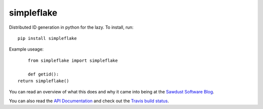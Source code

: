===========
simpleflake
===========

Distributed ID generation in python for the lazy. To install, run::

    pip install simpleflake

Example useage::

	from simpleflake import simpleflake

	def getid():
    return simpleflake()

You can read an overview of what this does and why it came into being at the `Sawdust Software Blog`_.

You can also read the `API Documentation`_ and check out the `Travis build status`_.


.. _Sawdust Software Blog: https://web.archive.org/web/20140420064035/http://engineering.custommade.com/simpleflake-distributed-id-generation-for-the-lazy/

.. _API Documentation: https://simpleflake.readthedocs.org/en/latest/

.. _Travis build status: https://travis-ci.org/SawdustSoftware/simpleflake
